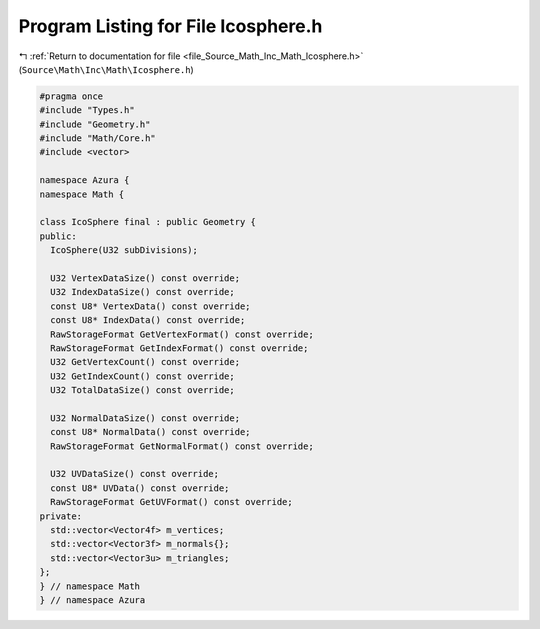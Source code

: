 
.. _program_listing_file_Source_Math_Inc_Math_Icosphere.h:

Program Listing for File Icosphere.h
====================================

|exhale_lsh| :ref:`Return to documentation for file <file_Source_Math_Inc_Math_Icosphere.h>` (``Source\Math\Inc\Math\Icosphere.h``)

.. |exhale_lsh| unicode:: U+021B0 .. UPWARDS ARROW WITH TIP LEFTWARDS

.. code-block:: cpp

   #pragma once
   #include "Types.h"
   #include "Geometry.h"
   #include "Math/Core.h"
   #include <vector>
   
   namespace Azura {
   namespace Math {
   
   class IcoSphere final : public Geometry {
   public:
     IcoSphere(U32 subDivisions);
   
     U32 VertexDataSize() const override;
     U32 IndexDataSize() const override;
     const U8* VertexData() const override;
     const U8* IndexData() const override;
     RawStorageFormat GetVertexFormat() const override;
     RawStorageFormat GetIndexFormat() const override;
     U32 GetVertexCount() const override;
     U32 GetIndexCount() const override;
     U32 TotalDataSize() const override;
   
     U32 NormalDataSize() const override;
     const U8* NormalData() const override;
     RawStorageFormat GetNormalFormat() const override;
   
     U32 UVDataSize() const override;
     const U8* UVData() const override;
     RawStorageFormat GetUVFormat() const override;
   private:
     std::vector<Vector4f> m_vertices;
     std::vector<Vector3f> m_normals{};
     std::vector<Vector3u> m_triangles;
   };
   } // namespace Math
   } // namespace Azura
